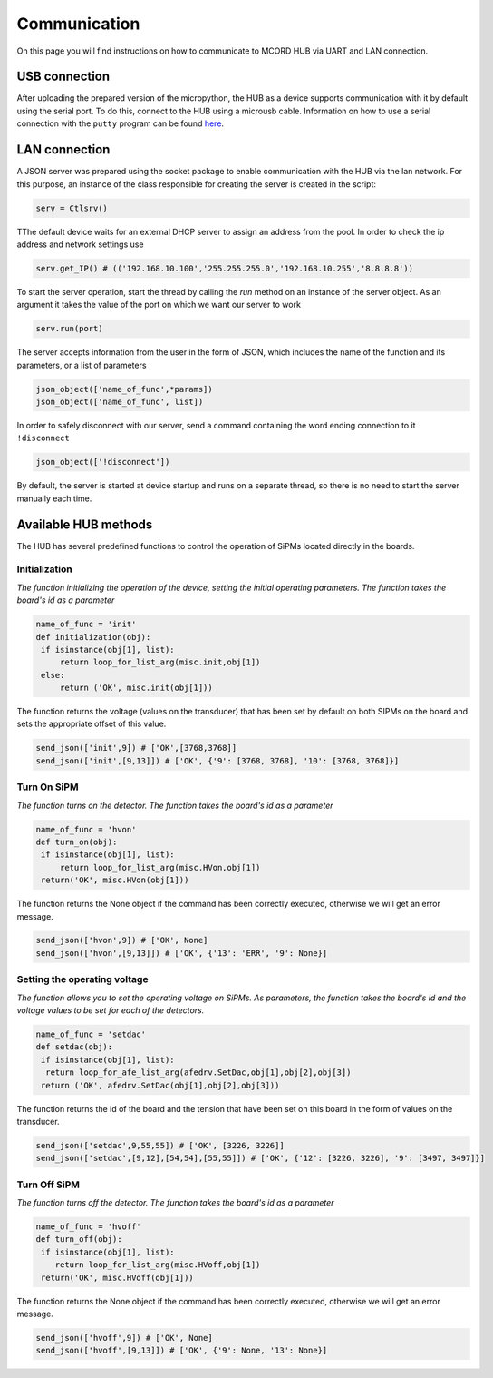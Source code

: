 Communication
+++++++++++++

On this page you will find instructions on how to 
communicate to MCORD HUB via UART and LAN connection.


USB connection
==============

After uploading the prepared version of the micropython, the HUB as a device supports communication with it by default using the serial port. 
To do this, connect to the HUB using a microusb cable. 
Information on how to use a serial connection with the 
``putty`` program can be found `here <https://pbxbook.com/voip/sputty.html>`_.


LAN connection
==============

A JSON server was prepared using the socket package to enable communication with the 
HUB via the lan network. For this purpose, an 
instance of the class responsible for creating the server 
is created in the script:

.. code-block:: python

   serv = Ctlsrv()

TThe default device waits for an external DHCP server to assign an address from the pool. 
In order to check the ip address and network settings use

.. code-block:: python

   serv.get_IP() # (('192.168.10.100','255.255.255.0','192.168.10.255','8.8.8.8'))

To start the server operation, start the thread by calling the *run* method on an instance 
of the server object. As an argument it takes the value of the port on 
which we want our server to work

.. code-block:: python

   serv.run(port)

The server accepts information from the user in the form of JSON, which includes the name of the 
function and its parameters, or a list of parameters

.. code-block:: python

    json_object(['name_of_func',*params])
    json_object(['name_of_func', list])


In order to safely disconnect with our server, send a command containing the word ending connection to it ``!disconnect``

.. code-block:: python

   json_object(['!disconnect'])

By default, the server is started at device startup and runs on a separate thread, so there is no need to start the server manually each time.


Available HUB methods
=====================

The HUB has several predefined functions to control the operation of SiPMs located directly in the boards.


Initialization 
~~~~~~~~~~~~~~~
*The function initializing the operation of the device, setting the initial operating parameters.
The function takes the board's id as a parameter*

.. code-block:: python

   name_of_func = 'init'
   def initialization(obj):
    if isinstance(obj[1], list):
        return loop_for_list_arg(misc.init,obj[1])
    else:
        return ('OK', misc.init(obj[1]))

The function returns the voltage (values on the transducer) that has been set by default on both SIPMs on the board and sets the appropriate offset of this value.

.. code-block:: python

   send_json(['init',9]) # ['OK',[3768,3768]]
   send_json(['init',[9,13]]) # ['OK', {'9': [3768, 3768], '10': [3768, 3768]}]


Turn On SiPM 
~~~~~~~~~~~~
*The function turns on the detector. The function takes the board's id as a parameter*


.. code-block:: python

   name_of_func = 'hvon'
   def turn_on(obj):
    if isinstance(obj[1], list):
        return loop_for_list_arg(misc.HVon,obj[1])
    return('OK', misc.HVon(obj[1]))


The function returns the None object if the command has been correctly executed, otherwise we will get an error message.

.. code-block:: python

   send_json(['hvon',9]) # ['OK', None]
   send_json(['hvon',[9,13]]) # ['OK', {'13': 'ERR', '9': None}]


Setting the operating voltage
~~~~~~~~~~~~~~~~~~~~~~~~~~~~~
*The function allows you to set the operating voltage on SiPMs. As parameters, the function takes the board's id and the voltage values to be set for each of the detectors.*


.. code-block:: python

   name_of_func = 'setdac'
   def setdac(obj):
    if isinstance(obj[1], list):
     return loop_for_afe_list_arg(afedrv.SetDac,obj[1],obj[2],obj[3])
    return ('OK', afedrv.SetDac(obj[1],obj[2],obj[3]))


The function returns the id of the board and the tension that have been set on this board in the form of values on the transducer.


.. code-block:: python

   send_json(['setdac',9,55,55]) # ['OK', [3226, 3226]]
   send_json(['setdac',[9,12],[54,54],[55,55]]) # ['OK', {'12': [3226, 3226], '9': [3497, 3497]}]



Turn Off SiPM
~~~~~~~~~~~~~
*The function turns off the detector. The function takes the board's id as a parameter*


.. code-block:: python

    name_of_func = 'hvoff'
    def turn_off(obj):
     if isinstance(obj[1], list):
        return loop_for_list_arg(misc.HVoff,obj[1])
     return('OK', misc.HVoff(obj[1]))


The function returns the None object if the command has been correctly executed, otherwise we will get an error message.


.. code-block:: python

   send_json(['hvoff',9]) # ['OK', None]
   send_json(['hvoff',[9,13]]) # ['OK', {'9': None, '13': None}]


